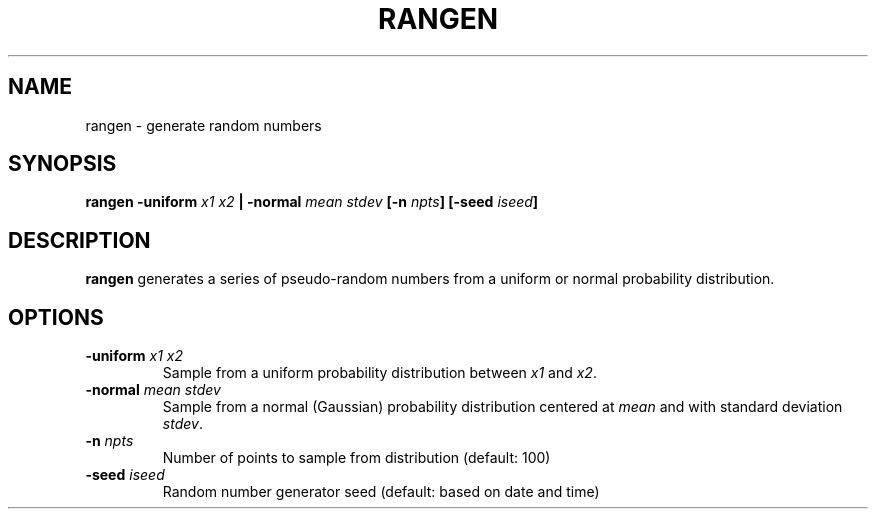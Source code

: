 .TH RANGEN 1 "June 2019" "Version 2019.06.01" "User Manuals"

.SH NAME
rangen \- generate random numbers

.SH SYNOPSIS
.P
.B rangen
.BI -uniform " x1 x2" " |"
.BI -normal " mean stdev"
.BI [-n " npts" ]
.BI [-seed " iseed" ]

.SH DESCRIPTION
.B rangen
generates a series of pseudo-random numbers from a uniform or normal probability distribution.

.SH OPTIONS
.TP
.BI -uniform " x1 x2"
Sample from a uniform probability distribution between
.I x1
and
.IR x2 .

.TP
.BI -normal " mean stdev"
Sample from a normal (Gaussian) probability distribution centered at
.I mean
and with standard deviation
.IR stdev .

.TP
.BI -n " npts"
Number of points to sample from distribution (default: 100)

.TP
.BI -seed " iseed"
Random number generator seed (default: based on date and time)

.RS
